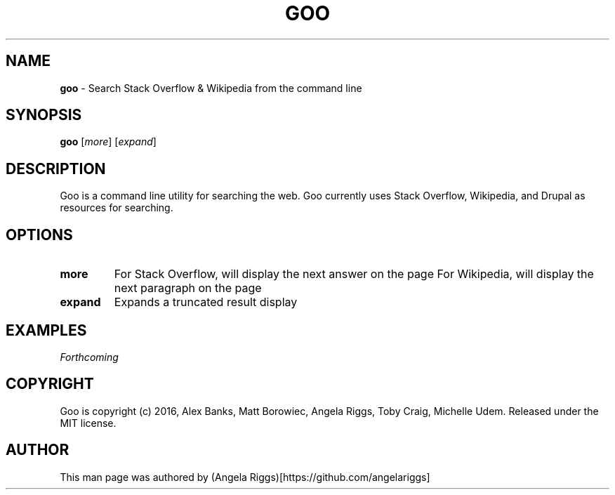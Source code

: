 .\" generated with Ronn/v0.7.3
.\" http://github.com/rtomayko/ronn/tree/0.7.3
.
.TH "GOO" "1" "September 2016" "" ""
.
.SH "NAME"
\fBgoo\fR \- Search Stack Overflow & Wikipedia from the command line
.
.SH "SYNOPSIS"
\fBgoo\fR [\fImore\fR] [\fIexpand\fR]
.
.SH "DESCRIPTION"
Goo is a command line utility for searching the web\. Goo currently uses Stack Overflow, Wikipedia, and Drupal as resources for searching\.
.
.SH "OPTIONS"
.
.TP
\fBmore\fR
For Stack Overflow, will display the next answer on the page For Wikipedia, will display the next paragraph on the page
.
.TP
\fBexpand\fR
Expands a truncated result display
.
.SH "EXAMPLES"
\fIForthcoming\fR
.
.SH "COPYRIGHT"
Goo is copyright (c) 2016, Alex Banks, Matt Borowiec, Angela Riggs, Toby Craig, Michelle Udem\. Released under the MIT license\.
.
.SH "AUTHOR"
This man page was authored by (Angela Riggs)[https://github\.com/angelariggs]

